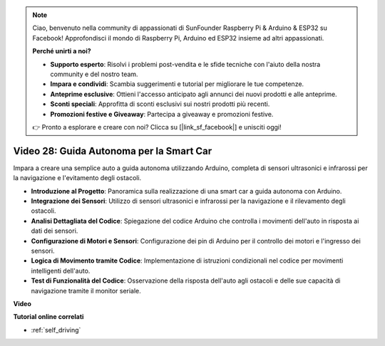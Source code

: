 .. note::

    Ciao, benvenuto nella community di appassionati di SunFounder Raspberry Pi & Arduino & ESP32 su Facebook! Approfondisci il mondo di Raspberry Pi, Arduino ed ESP32 insieme ad altri appassionati.

    **Perché unirti a noi?**

    - **Supporto esperto**: Risolvi i problemi post-vendita e le sfide tecniche con l'aiuto della nostra community e del nostro team.
    - **Impara e condividi**: Scambia suggerimenti e tutorial per migliorare le tue competenze.
    - **Anteprime esclusive**: Ottieni l'accesso anticipato agli annunci dei nuovi prodotti e alle anteprime.
    - **Sconti speciali**: Approfitta di sconti esclusivi sui nostri prodotti più recenti.
    - **Promozioni festive e Giveaway**: Partecipa a giveaway e promozioni festive.

    👉 Pronto a esplorare e creare con noi? Clicca su [|link_sf_facebook|] e unisciti oggi!

Video 28: Guida Autonoma per la Smart Car
================================================

Impara a creare una semplice auto a guida autonoma utilizzando Arduino, completa di sensori ultrasonici e infrarossi per la navigazione e l'evitamento degli ostacoli.

* **Introduzione al Progetto**: Panoramica sulla realizzazione di una smart car a guida autonoma con Arduino.
* **Integrazione dei Sensori**: Utilizzo di sensori ultrasonici e infrarossi per la navigazione e il rilevamento degli ostacoli.
* **Analisi Dettagliata del Codice**: Spiegazione del codice Arduino che controlla i movimenti dell'auto in risposta ai dati dei sensori.
* **Configurazione di Motori e Sensori**: Configurazione dei pin di Arduino per il controllo dei motori e l'ingresso dei sensori.
* **Logica di Movimento tramite Codice**: Implementazione di istruzioni condizionali nel codice per movimenti intelligenti dell'auto.
* **Test di Funzionalità del Codice**: Osservazione della risposta dell'auto agli ostacoli e delle sue capacità di navigazione tramite il monitor seriale.

**Video**

.. raw:: html

    <iframe width="600" height="400" src="https://www.youtube.com/embed/IyninXUcsn0?si=CfslqvX4D1yf0E6p" title="YouTube video player" frameborder="0" allow="accelerometer; autoplay; clipboard-write; encrypted-media; gyroscope; picture-in-picture; web-share" allowfullscreen></iframe>

    <br/><br/>

**Tutorial online correlati**

* :ref:`self_driving`
